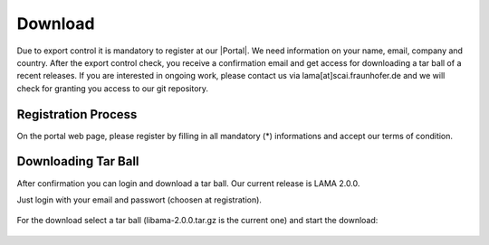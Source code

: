 .. _download:

Download
--------

Due to export control it is mandatory to register at our |Portal|. We need information on your name, email, company and country. After the export control check, you receive a confirmation email and get access for downloading a tar ball of a recent releases. If you are interested in ongoing work, please contact us via lama[at]scai.fraunhofer.de and we will check for granting you access to our git repository.

.. |Portal| raw:: html

	<a href="http://www.libama.org/download" target="_blank"> download portal </a>

Registration Process
^^^^^^^^^^^^^^^^^^^^

On the portal web page, please register by filling in all mandatory (*) informations and accept our terms of condition.

.. figure:: ../_images/registration.png
    :width: 350px
    :align: center
    :alt: Registration on LAMA Portal

Downloading Tar Ball
^^^^^^^^^^^^^^^^^^^^

After confirmation you can login and download a tar ball. Our current release is LAMA 2.0.0.

Just login with your email and passwort (choosen at registration).

.. figure:: ../_images/login.png
    :width: 350px
    :align: center
    :alt: Login on LAMA Portal

For the download select a tar ball (libama-2.0.0.tar.gz is the current one) and start the download:

.. figure:: ../_images/download.png
    :width: 750px
    :align: center
    :alt: Download on LAMA Portal

